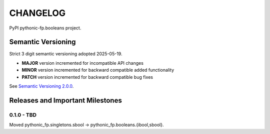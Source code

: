 CHANGELOG
=========

PyPI pythonic-fp.booleans project.

Semantic Versioning
-------------------

Strict 3 digit semantic versioning adopted 2025-05-19.

- **MAJOR** version incremented for incompatible API changes
- **MINOR** version incremented for backward compatible added functionality
- **PATCH** version incremented for backward compatible bug fixes

See `Semantic Versioning 2.0.0 <https://semver.org>`_.

Releases and Important Milestones
---------------------------------

0.1.0 - TBD
~~~~~~~~~~~

Moved pythonic_fp.singletons.sbool -> pythonic_fp.booleans.{ibool,sbool}.

